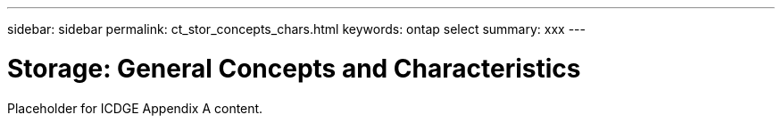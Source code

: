 ---
sidebar: sidebar
permalink: ct_stor_concepts_chars.html
keywords: ontap select
summary: xxx
---

= Storage: General Concepts and Characteristics
:hardbreaks:
:nofooter:
:icons: font
:linkattrs:
:imagesdir: ./media/

[.lead]
Placeholder for ICDGE Appendix A content.
